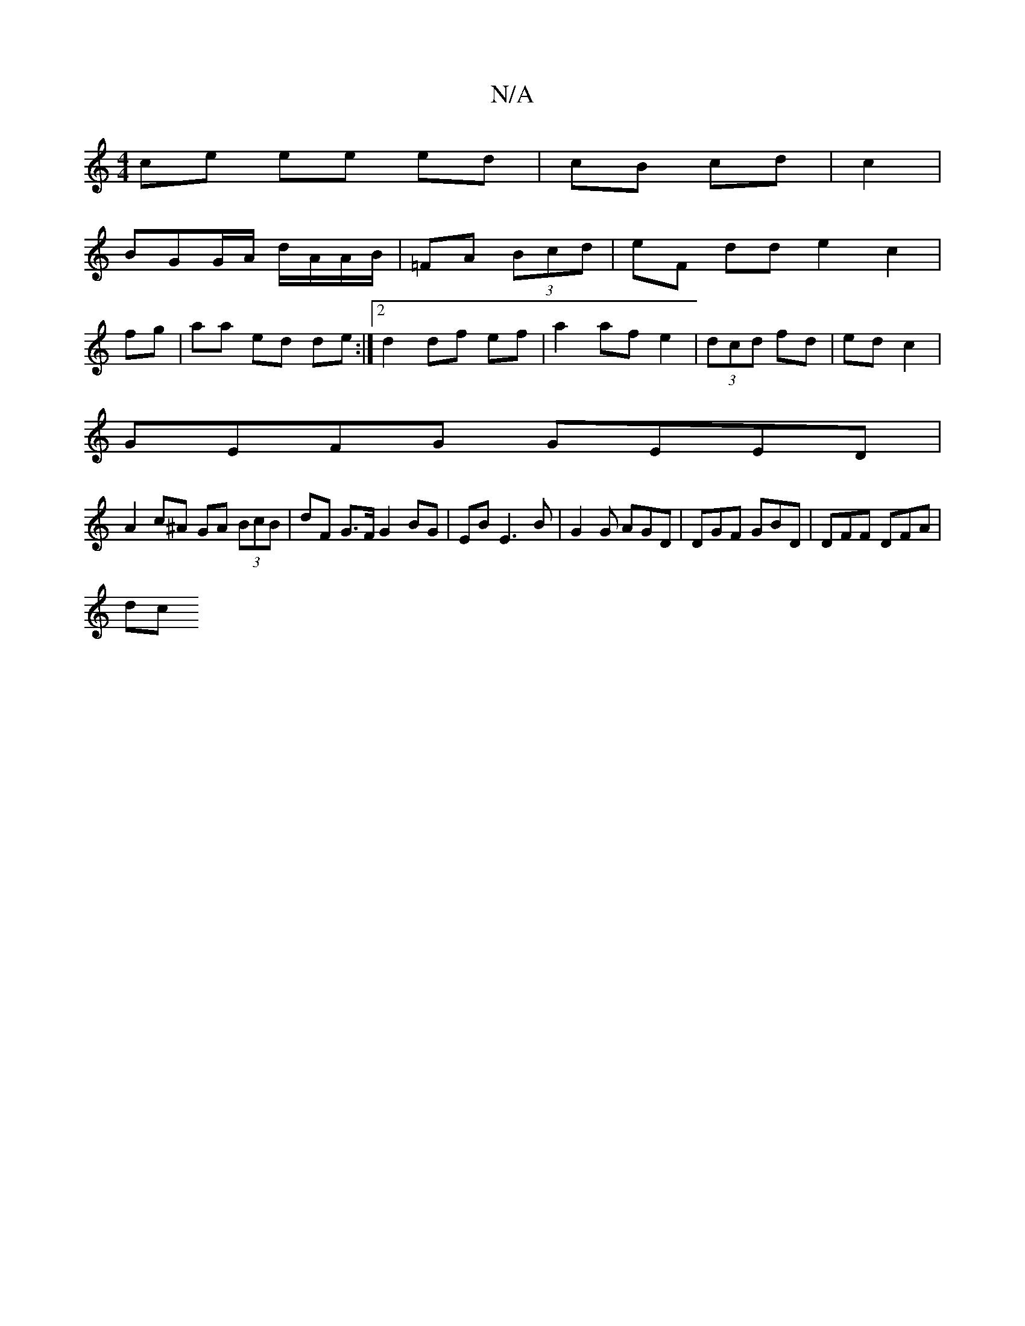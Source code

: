 X:1
T:N/A
M:4/4
R:N/A
K:Cmajor
 ce ee ed|cB cd|c2 |
BGG/A/ d/A/A/B/|=FA (3Bcd | eF dd e2 c2|
fg|aa ed de:|2 d2 df ef|a2 af e2 | (3dcd fd | ed c2 | 
GEFG GEED|
A2 c^A GA (3BcB|dF G>F G2BG | EB E3 B | G2G AGD | DGF GBD | DFF DFA |
dc